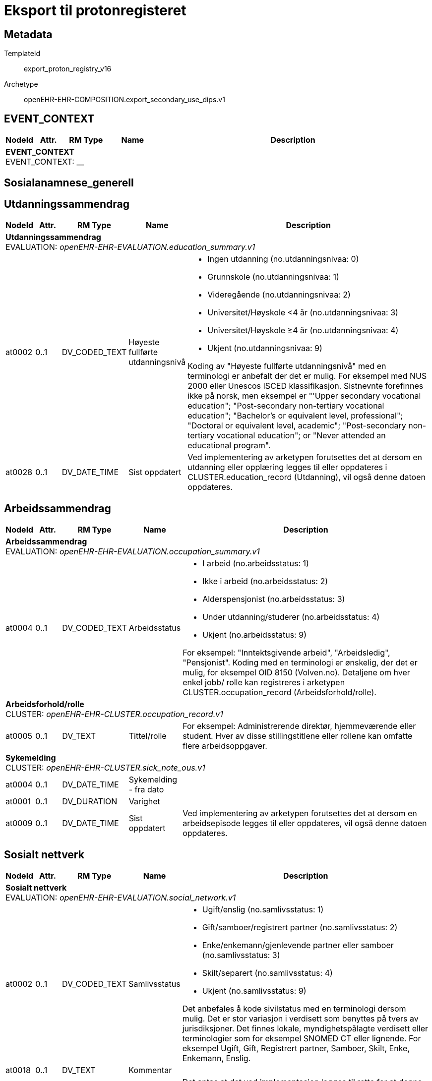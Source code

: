 = Eksport til protonregisteret


== Metadata


TemplateId:: export_proton_registry_v16


Archetype:: openEHR-EHR-COMPOSITION.export_secondary_use_dips.v1




:toc:




// Not supported rmType COMPOSITION
== EVENT_CONTEXT
[options="header", cols="3,3,5,5,30"]
|====
|NodeId|Attr.|RM Type| Name |Description
5+a|*EVENT_CONTEXT* + 
EVENT_CONTEXT: __
|====
== Sosialanamnese_generell
== Utdanningssammendrag
[options="header", cols="3,3,5,5,30"]
|====
|NodeId|Attr.|RM Type| Name |Description
5+a|*Utdanningssammendrag* + 
EVALUATION: _openEHR-EHR-EVALUATION.education_summary.v1_
|at0002| 0..1| DV_CODED_TEXT | Høyeste fullførte utdanningsnivå
a|
* Ingen utdanning (no.utdanningsnivaa: 0)
* Grunnskole (no.utdanningsnivaa: 1)
* Videregående (no.utdanningsnivaa: 2)
* Universitet/Høyskole <4 år (no.utdanningsnivaa: 3)
* Universitet/Høyskole ≥4 år (no.utdanningsnivaa: 4)
* Ukjent (no.utdanningsnivaa: 9)


Koding av "Høyeste fullførte utdanningsnivå" med en terminologi er anbefalt der det er mulig. For eksempel med NUS 2000 eller Unescos ISCED klassifikasjon. Sistnevnte forefinnes ikke på norsk, men eksempel er "'Upper secondary vocational education"; "Post-secondary non-tertiary vocational education"; "Bachelor’s or equivalent level, professional"; "Doctoral or equivalent level, academic"; "Post-secondary non-tertiary vocational education"; or "Never attended an educational program".
|at0028| 0..1| DV_DATE_TIME | Sist oppdatert
|


Ved implementering av arketypen forutsettes det at dersom en utdanning eller opplæring legges til eller oppdateres i CLUSTER.education_record (Utdanning), vil også denne datoen oppdateres.
|====
== Arbeidssammendrag
[options="header", cols="3,3,5,5,30"]
|====
|NodeId|Attr.|RM Type| Name |Description
5+a|*Arbeidssammendrag* + 
EVALUATION: _openEHR-EHR-EVALUATION.occupation_summary.v1_
|at0004| 0..1| DV_CODED_TEXT | Arbeidsstatus
a|
* I arbeid (no.arbeidsstatus: 1)
* Ikke i arbeid (no.arbeidsstatus: 2)
* Alderspensjonist (no.arbeidsstatus: 3)
* Under utdanning/studerer (no.arbeidsstatus: 4)
* Ukjent (no.arbeidsstatus: 9)


For eksempel: "Inntektsgivende arbeid", "Arbeidsledig", "Pensjonist". Koding med en terminologi er ønskelig, der det er mulig, for eksempel OID 8150 (Volven.no). Detaljene om hver enkel jobb/ rolle kan registreres i arketypen CLUSTER.occupation_record (Arbeidsforhold/rolle).
5+a|*Arbeidsforhold/rolle* + 
CLUSTER: _openEHR-EHR-CLUSTER.occupation_record.v1_
|at0005| 0..1| DV_TEXT | Tittel/rolle
a|


For eksempel: Administrerende direktør, hjemmeværende eller student. Hver av disse stillingstitlene eller rollene kan omfatte flere arbeidsoppgaver.
5+a|*Sykemelding* + 
CLUSTER: _openEHR-EHR-CLUSTER.sick_note_ous.v1_
|at0004| 0..1| DV_DATE_TIME | Sykemelding - fra dato
|
|at0001| 0..1| DV_DURATION | Varighet
|
|at0009| 0..1| DV_DATE_TIME | Sist oppdatert
|


Ved implementering av arketypen forutsettes det at dersom en arbeidsepisode legges til eller oppdateres, vil også denne datoen oppdateres.
|====
== Sosialt nettverk
[options="header", cols="3,3,5,5,30"]
|====
|NodeId|Attr.|RM Type| Name |Description
5+a|*Sosialt nettverk* + 
EVALUATION: _openEHR-EHR-EVALUATION.social_network.v1_
|at0002| 0..1| DV_CODED_TEXT | Samlivsstatus
a|
* Ugift/enslig (no.samlivsstatus: 1)
* Gift/samboer/registrert partner (no.samlivsstatus: 2)
* Enke/enkemann/gjenlevende partner eller samboer (no.samlivsstatus: 3)
* Skilt/separert (no.samlivsstatus: 4)
* Ukjent (no.samlivsstatus: 9)


Det anbefales å kode sivilstatus med en terminologi dersom mulig. Det er stor variasjon i verdisett som benyttes på tvers av jurisdiksjoner. Det finnes lokale, myndighetspålagte verdisett eller terminologier som for eksempel SNOMED CT eller lignende. For eksempel Ugift, Gift, Registrert partner, Samboer, Skilt, Enke, Enkemann, Enslig.
|at0018| 0..1| DV_TEXT | Kommentar
a|
|at0011| 0..1| DV_DATE_TIME | Sist oppdatert
|


Det antas at det ved implementasjon legges til rette for at denne datoen bli oppdatert dersom en tilknyttet "Person"- eller "Organisasjons"- arketype legges til eller oppdateres.
|====
== Samlivsform
== Kartleggingspørsmål om sosiale forhold samlivsform
[options="header", cols="3,3,5,5,30"]
|====
|NodeId|Attr.|RM Type| Name |Description
5+a|*Kartleggingspørsmål om sosiale forhold samlivsform* + 
OBSERVATION: _openEHR-EHR-OBSERVATION.social_context_screening.v1_
|at0034| 0..1| DV_CODED_TEXT | Kartleggingsformål
a|
* Samlivsform (no.onk.sosiale_forhold: SAM)


Dette dataelementet er ment for å sette en kontekst for samlingen av spørsmål/svar til bruk senere for å gjøre spørringer på dataene. Det er ikke forventet at dette dataelementet skal være synlig for en bruker av skjemaet, men kun tilgjengelig i de lagrede dataene. For eksempel: "Preoperativ screening" eller navnet på det faktiske spørreskjemaet.
5+a|*Spesifikt sosialt forhold* + 
CLUSTER: _at0022_
|at0004| 1..1| DV_CODED_TEXT | Hvilken samlivsform har pasienten?
a|
* Bor alene (Inkl. alene med barn <18) (no.samlivsform: 1)
* Bor med noen (Partner og/eller med barn >18 år, bofelleskap, venner) (no.samlivsform: 2)
* Bor på institusjon/ sykehjem (Fast plass, ikke korttidsopphold. Gjelder også der egen bolig er døgnbemannet) (no.samlivsform: 3)
* Ukjent (no.samlivsform: 9)


Dette elementet tilbyr valg mellom fritekst og kodet tekst. Det er antatt at listen av kodede verdier vil vokse ettersom man identifiserer flere behov. Det er anbefalt å kode "Sosialt forhold" med en terminologi dersom det er mulig - for eksempel relevante termer innen hierarkiet til SNOMED CT's Social context finding hierarchy (SCTID: 108329005). Alternativt som fritekst, for eksempel "Forsørgelsesbyrde", "Sosial isolasjon", "Diskriminering", "Minoritetsstress".
|====
== Kartlegging omsorgsansvar
[options="header", cols="3,3,5,5,30"]
|====
|NodeId|Attr.|RM Type| Name |Description
5+a|*Kartlegging omsorgsansvar* + 
OBSERVATION: _openEHR-EHR-OBSERVATION.social_context_screening.v1_
|at0034| 0..1| DV_CODED_TEXT | Kartleggingsformål
a|
* Kartlegging av om individet har omsorgsansvar (no.onk.sosiale_forhold: OA)


Dette dataelementet er ment for å sette en kontekst for samlingen av spørsmål/svar til bruk senere for å gjøre spørringer på dataene. Det er ikke forventet at dette dataelementet skal være synlig for en bruker av skjemaet, men kun tilgjengelig i de lagrede dataene. For eksempel: "Preoperativ screening" eller navnet på det faktiske spørreskjemaet.
5+a|*Omsorgsperson for barn under 18 år* + 
CLUSTER: _at0022_
|at0004| 1..1| DV_CODED_TEXT | Sosialt forhold
a|
* Ansvarlig for barn under 18 år (no.onk.sosiale_forhold: U18)


Dette elementet tilbyr valg mellom fritekst og kodet tekst. Det er antatt at listen av kodede verdier vil vokse ettersom man identifiserer flere behov. Det er anbefalt å kode "Sosialt forhold" med en terminologi dersom det er mulig - for eksempel relevante termer innen hierarkiet til SNOMED CT's Social context finding hierarchy (SCTID: 108329005). Alternativt som fritekst, for eksempel "Forsørgelsesbyrde", "Sosial isolasjon", "Diskriminering", "Minoritetsstress".
|at0005| 0..1| DV_CODED_TEXT | Har pasienten ansvar for barn under 18 år?
a|
* at0023 -> Ja 
* at0024 -> Nei 
* at0027 -> Ukjent 


I templat vil navnet på dataelementet normalt omformuleres til det spesifikke spørsmålet. Det foreslåtte verdisettet kan tilpasses/endres i det enkelte bruksområde ved å benytte de alternative datatypene DV_TEXT eller DV_BOOLEAN.
5+a|*Barn som pårørende* + 
CLUSTER: _at0022_
|at0004| 1..1| DV_CODED_TEXT | Sosialt forhold
a|
* Barn som pårørende (no.onk.sosiale_forhold: BPU18)


Dette elementet tilbyr valg mellom fritekst og kodet tekst. Det er antatt at listen av kodede verdier vil vokse ettersom man identifiserer flere behov. Det er anbefalt å kode "Sosialt forhold" med en terminologi dersom det er mulig - for eksempel relevante termer innen hierarkiet til SNOMED CT's Social context finding hierarchy (SCTID: 108329005). Alternativt som fritekst, for eksempel "Forsørgelsesbyrde", "Sosial isolasjon", "Diskriminering", "Minoritetsstress".
|at0005| 0..1| DV_CODED_TEXT | Finnes det barn som pårørende?
a|
* at0023 -> Ja 
* at0024 -> Nei 
* at0027 -> Ukjent 


I templat vil navnet på dataelementet normalt omformuleres til det spesifikke spørsmålet. Det foreslåtte verdisettet kan tilpasses/endres i det enkelte bruksområde ved å benytte de alternative datatypene DV_TEXT eller DV_BOOLEAN.
|at0025| 0..1| DV_TEXT | Kommentar
a|
5+a|*Omsorgsperson for personer over 18 år* + 
CLUSTER: _at0022_
|at0004| 1..1| DV_CODED_TEXT | Sosialt forhold
a|
* Ansvarlig for barn/andre over 18 år (no.onk.sosiale_forhold: O18)


Dette elementet tilbyr valg mellom fritekst og kodet tekst. Det er antatt at listen av kodede verdier vil vokse ettersom man identifiserer flere behov. Det er anbefalt å kode "Sosialt forhold" med en terminologi dersom det er mulig - for eksempel relevante termer innen hierarkiet til SNOMED CT's Social context finding hierarchy (SCTID: 108329005). Alternativt som fritekst, for eksempel "Forsørgelsesbyrde", "Sosial isolasjon", "Diskriminering", "Minoritetsstress".
|at0005| 0..1| DV_CODED_TEXT | Har pasienten ansvar for egne barn/andre over 18 år?
a|
* at0023 -> Ja 
* at0024 -> Nei 
* at0027 -> Ukjent 


I templat vil navnet på dataelementet normalt omformuleres til det spesifikke spørsmålet. Det foreslåtte verdisettet kan tilpasses/endres i det enkelte bruksområde ved å benytte de alternative datatypene DV_TEXT eller DV_BOOLEAN.
|====
== Fritekst relatert til sosial anamnese
[options="header", cols="3,3,5,5,30"]
|====
|NodeId|Attr.|RM Type| Name |Description
5+a|*Fritekst relatert til sosial anamnese* + 
OBSERVATION: _openEHR-EHR-OBSERVATION.progress_note.v1_


Skal ikke være med i eksport til register. 
|at0004| 0..1| DV_TEXT | Fritekst relatert til sosial anamnese
a|
5+a|*Semistrukturert metadata dips* + 
CLUSTER: _openEHR-EHR-CLUSTER.semistrukturert_metadata_dips.v1_
|at0001| 0..1| DV_CODED_TEXT | Klassifisering av informasjon
a|
* Sosial anamnese (no.dips.Freetext.Classification: 01-Oncology-Sosial-anamnese)
|====
== Stimulantia
== Alkohol
[options="header", cols="3,3,5,5,30"]
|====
|NodeId|Attr.|RM Type| Name |Description
5+a|*Alkohol* + 
EVALUATION: _openEHR-EHR-EVALUATION.alcohol_consumption_summary.v1_
|at0089| 0..1| DV_CODED_TEXT | Overordnet status
a|
* at0003 -> Nåværende bruker 
* at0005 -> Tidligere bruker 
* at0006 -> Aldri brukt 
|at0043| 0..1| DV_TEXT | Overordnet beskrivelse
a|


Bruk dette elementet for å registrere en beskrivelse i fritekst om drikkevaner for dette individet, eller for å overføre til arketypeformat ustrukturert informasjon om drikkevaner fra et eksisterende eller tidligere brukt klinisk system.
5+a|*Per episode* + 
CLUSTER: _at0064_
|at0023| 0..1| DV_QUANTITY | Typisk bruk (alkoholenheter)
|
|at0022| 0..1| DV_DATE_TIME | Sist oppdatert
|
|====
== Røyk
[options="header", cols="3,3,5,5,30"]
|====
|NodeId|Attr.|RM Type| Name |Description
5+a|*Røyk* + 
EVALUATION: _openEHR-EHR-EVALUATION.tobacco_smoking_summary.v1_
|at0089| 0..1| DV_CODED_TEXT | Overordnet status
a|
* at0006 -> Aldri røykt 
* at0003 -> Røyker 
* at0005 -> Tidligere røyker 
|at0043| 0..1| DV_TEXT | Overordnet beskrivelse
a|


Bruk dette datalementet til å registrere en fritekstbeskrivelse av individets tobakksrøykevaner, eller for å overføre ustrukturert informasjon fra eksisterende eller tidligere kliniske systemer til arketypeformat.
|at0074| 0..1| DV_COUNT | Samlet pakkeår
|


Definisjonen på en pakke kan registreres i protokollen av denne arketypen, ved å bruke dataelementet "Pakkedefinisjon".
|at0022| 0..1| DV_DATE_TIME | Sist oppdatert
|
|====
== Røykfri tobakk/snus
[options="header", cols="3,3,5,5,30"]
|====
|NodeId|Attr.|RM Type| Name |Description
5+a|*Røykfri tobakk/snus* + 
EVALUATION: _openEHR-EHR-EVALUATION.smokeless_tobacco_summary.v1_
|at0089| 0..1| DV_CODED_TEXT | Overordnet status
a|
* at0006 -> Aldri brukt 
* at0003 -> Nåværende bruker 
* at0005 -> Tidligere bruker 
|at0043| 0..1| DV_TEXT | Overordnet beskrivelse
a|


Bruk dette datalementet til å registrere en fritekstbeskrivelse kun der data som er registrert strukturert ikke reflekterer individets bruk av røykfri tobakk på en tilfredsstillende måte, eller for å overføre ustrukturert informasjon om bruk av røykfri tobakk fra eksisterende eller tidligere kliniske systemer til arketypeformat.
|at0022| 0..1| DV_DATE_TIME | Sist oppdatert
|
|====
== Sammendrag andre substanser
[options="header", cols="3,3,5,5,30"]
|====
|NodeId|Attr.|RM Type| Name |Description
5+a|*Sammendrag andre substanser* + 
EVALUATION: _openEHR-EHR-EVALUATION.substance_use_summary.v1_


Tobakksrøyking, bruk av røykfri tobakk, alkoholbruk, damping (vaping) og administrasjon av medikamenter i henhold til etablerte medisinske retningslinjer og standarder er bevisst holdt utenfor konseptet, og skal registreres ved å bruke andre arketyper laget for formålet.
|at0002| 1..1| DV_CODED_TEXT | Substansnavn
a|
* Annen substans (no.onk.substansbruk: osub)


Koding med ekstern terminologi anbefales om det er mulig.
|at0007| 0..1| DV_TEXT | Overordnet beskrivelse
a|


Dette elementet kan også brukes til å ta inn fritekstlige beskrivelser av substansbruk fra eksisterende eller historiske kliniske systemer.
|at0031| 0..1| DV_DATE_TIME | Sist oppdatert
|
|====
== Substansanamnese
[options="header", cols="3,3,5,5,30"]
|====
|NodeId|Attr.|RM Type| Name |Description
5+a|*Substansanamnese* + 
EVALUATION: _openEHR-EHR-EVALUATION.substance_use_summary.v1_


Tobakksrøyking, bruk av røykfri tobakk, alkoholbruk, damping (vaping) og administrasjon av medikamenter i henhold til etablerte medisinske retningslinjer og standarder er bevisst holdt utenfor konseptet, og skal registreres ved å bruke andre arketyper laget for formålet.
|at0002| 1..1| DV_TEXT | Substansnavn
a|


Koding med ekstern terminologi anbefales om det er mulig.
|at0003| 0..1| DV_CODED_TEXT | Overordnet status
a|
* at0004 -> Aldri brukt 
* at0005 -> Nåværende bruker 
* at0006 -> Tidligere bruker 
|at0007| 0..1| DV_TEXT | Overordnet beskrivelse
a|


Dette elementet kan også brukes til å ta inn fritekstlige beskrivelser av substansbruk fra eksisterende eller historiske kliniske systemer.
|at0031| 0..1| DV_DATE_TIME | Sist oppdatert
|
|====
== Komorbiditet_utredning
== Kartlegging komorbiditet
[options="header", cols="3,3,5,5,30"]
|====
|NodeId|Attr.|RM Type| Name |Description
5+a|*Kartlegging komorbiditet* + 
OBSERVATION: _openEHR-EHR-OBSERVATION.problem_screening.v1_


Svarene kan være selvrapporterte.
|at0034| 0..1| DV_CODED_TEXT | Kartleggingsformål
a|
* Komorbiditet (no.onk.screening.problem: kom)


Dette dataelementet er ment for å sette en kontekst for spørsmålene, dersom man senere ønsker å gjøre spørringer på dataene. Det er ikke forventet at dette dataelementet skal være synlig for en bruker av skjemaet, men kun tilgjengelig i de lagrede dataene. For eksempel: "Preoperativ screening" eller navnet på det faktiske spørreskjemaet.
|at0028| 0..1| DV_CODED_TEXT | Har pasient kjent komorbiditet?
a|
* at0031 -> Ja 
* at0032 -> Nei 
* at0033 -> Ukjent 


Navnet på dataelementet kan omformuleres til det spesifikke spørsmålet i et templat eller brukergrensesnitt. Det foreslåtte verdisettet kan tilpasses/endres i det enkelte bruksområde ved å benytte de alternative datatypene DV_TEXT eller DV_BOOLEAN.
|at0043| 0..1| DV_TEXT | Overordnet merknad komorbiditet
a|
|====
== Gruppering ICD10 kapittel
== Forholdsregel
[options="header", cols="3,3,5,5,30"]
|====
|NodeId|Attr.|RM Type| Name |Description
5+a|*Forholdsregel* + 
EVALUATION: _openEHR-EHR-EVALUATION.precaution.v1_
|at0002| 1..1| DV_CODED_TEXT | Tilstand: Hovedkapitler ICD-10
a|
* Infeksjonssykdommer og parasittsykdommer, visse sykd. (Kap.I; A00-B99) (no.icd10.kapitler: I)
* Svulster (Kap.II; C00-D48) (no.icd10.kapitler: II)
* Blodsykdommer og sykdom i bloddannende organer og visse tilstander som angår immunsystemet (Kap.III; D50-D89) (no.icd10.kapitler: III)
* Endokrine sykdommer, ernæringssykdommer og metabolske forstyrrelser (Kap.IV; E00-E90) (no.icd10.kapitler: IV)
* Psykiske lidelser og atferdsforstyrrelser (Kap.V; F00-F99) (no.icd10.kapitler: V)
* Nervesystemet, sykdommer (Kap.VI; G00-G99) (no.icd10.kapitler: VI)
* Øyet og øyets omgivelser, sykdommer (Kap.VII; H00-H59) (no.icd10.kapitler: VII)
* Øre og ørebensknute (processus mastoideus), sykdommer (Kap.VIII; H60-H95) (no.icd10.kapitler: VIII)
* Sirkulasjonssystemet, sykdommer (Kap.IX; I00-I99) (no.icd10.kapitler: IX)
* Åndedrettssystemet, sykdommer (Kap.X; J00-J99) (no.icd10.kapitler: X)
* Fordøyelsessystemet, sykdommer (Kap.XI; K00-K93) (no.icd10.kapitler: XI)
* Hud og underhud, sykdommer (Kap.XII; L00-L99) (no.icd10.kapitler: XII)
* Muskel-skjelettsystemet og bindevev, sykdommer (Kap.XIII; M00-M99) (no.icd10.kapitler: XIII)
* Urin- og kjønnsorganer, sykdommer (Kap.XIV; N00-N99) (no.icd10.kapitler: XIV)
* Svangerskap, fødsel og barseltid (Kap.XV; O00-O99) (no.icd10.kapitler: XV)
* Perinatalperioden  - visse tilstander som oppstår (Kap.XVI; P00-P96) (no.icd10.kapitler: XVI)
* Medfødte misdannelser, deformiteter og kromosomavvik (Kap.XVII; Q00-Q99) (no.icd10.kapitler: XVII)
* Symptomer, tegn, unormale kliniske funn og laboratoriefunn, ikke klassifisert annet sted (Kap.XVIII; R00-R99) (no.icd10.kapitler: XVIII)
* Skader, forgiftninger og visse andre konsekvenser av ytre årsaker (Kap.XIX; S00-T98) (no.icd10.kapitler: XIX)


Koding av tilstanden med en terminologi er ønskelig, dersom mulig.
|at0003| 0..1| DV_TEXT | Detaljer
a|


Dette dataelementet kan dersom ønskelig lenkes til en diagnose, testresultat eller legemiddelordinering ved hjelp av en URI (spesifisert i referansemodellen) for å oppgi rasjonalet eller evidensen for forholdsregelen. NB: Siden URI-lenken kan være utilgjengelige fra en melding eller et mottakende system, er det ønskelig at en fritekstbeskrivelse av underlaget registreres eksplisitt.
|at0004| 0..1| DV_DATE_TIME | Sist oppdatert
|
|====
== ICD10
== Forholdsregel
[options="header", cols="3,3,5,5,30"]
|====
|NodeId|Attr.|RM Type| Name |Description
5+a|*Forholdsregel* + 
EVALUATION: _openEHR-EHR-EVALUATION.precaution.v1_
|at0002| 1..1| DV_TEXT | Tilstand: ICD-10
a|


Koding av tilstanden med en terminologi er ønskelig, dersom mulig.
|at0003| 0..1| DV_TEXT | Detaljer
a|


Dette dataelementet kan dersom ønskelig lenkes til en diagnose, testresultat eller legemiddelordinering ved hjelp av en URI (spesifisert i referansemodellen) for å oppgi rasjonalet eller evidensen for forholdsregelen. NB: Siden URI-lenken kan være utilgjengelige fra en melding eller et mottakende system, er det ønskelig at en fritekstbeskrivelse av underlaget registreres eksplisitt.
|at0004| 0..1| DV_DATE_TIME | Sist oppdatert
|
|====
== Charlson Comorbidity Index (CCI)
[options="header", cols="3,3,5,5,30"]
|====
|NodeId|Attr.|RM Type| Name |Description
5+a|*Charlson Comorbidity Index (CCI)* + 
OBSERVATION: _openEHR-EHR-OBSERVATION.charlson_comorbidity_index.v2_
|at0061| 0..1| DV_ORDINAL | Aldersgruppe
a|
* 0 - <50 år 
* 1 - 50-59 år 
* 2 - 60-69 år 
* 3 - 70-79 år 
* 4 - ≥80 år 
|at0012| 0..1| DV_ORDINAL | Myokardinfarkt
a|
* 0 - Nei 
* 1 - Ja Tidligere diagnostisert eller sannsynlig hjerteinfarkt (EKG-forandringer og/eller enzymforandringer).
|at0009| 0..1| DV_ORDINAL | Kronisk hjertesvikt
a|
* 0 - Nei 
* 1 - Ja Anstrengelsesdyspné eller paroksysmal nattlig dyspné og har respondert symptomatisk (eller ved fysisk undersøkelse) på digitalis, diuretika eller midler som reduserer afterload.
|at0006| 0..1| DV_ORDINAL | Perifere vaskulære sykdommer
a|
* 0 - Nei 
* 1 - Ja Claudicatio intermittens, tidligere bypass på grunn av arteriell insuffisiens, tidligere gangren eller akutt arteriell insuffisiens, ubehandlet thorakalt og/eller abdominalt aneurisme (≥6 cm).
|at0015| 0..1| DV_ORDINAL | Cerebrovaskulær hendelse
a|
* 0 - Nei 
* 1 - Ja Cerebrovaskulær hendelse (CVA) eller transitorisk iskemisk anfall (TIA).
|at0018| 0..1| DV_ORDINAL | Demens
a|
* 0 - Nei 
* 1 - Ja Demens eller kronisk kognitiv svikt.
|at0021| 0..1| DV_ORDINAL | Kronisk lungesykdom
a|
* 0 - Nei 
* 1 - Ja Mild, moderat eller alvorlig kronisk lungesykdom.
|at0024| 0..1| DV_ORDINAL | Ulcussykdom
a|
* 0 - Nei 
* 1 - Ja Enhver behandling av magesårsykdom, blødende magesår, eller tidligere transfusjonskrevende behandling av gastrointestinal blødning.
|at0027| 0..1| DV_ORDINAL | Leversykdom
a|
* 0 - Ingen 
* 1 - Mild Cirrhose uten portal hypertensjon eller kronisk hepatitt.
* 3 - Moderat til alvorlig Moderat: Cirrhose med portal hypertensjon, men uten blødning. Alvorlig: Cirrhose med portal hypertensjon og variceblødning.
|at0030| 0..1| DV_ORDINAL | Bindevevssykdom
a|
* 0 - Nei 
* 1 - Ja 
|at0033| 0..1| DV_ORDINAL | Diabetes
a|
* 0 - Ingen eller diettkontrollert 
* 1 - Ukomplisert Diabetes behandlet med insulin eller orale hypoglykemiske midler, men ikke diett alene.
* 2 - Organskade Diabetes med endeorganskade.
|at0036| 0..1| DV_ORDINAL | Hemiplegi
a|
* 0 - Nei 
* 2 - Ja 
|at0039| 0..1| DV_ORDINAL | Moderat til alvorlig nyresykdom
a|
* 0 - Nei 
* 2 - Ja Moderat: kreatinin >3 mg/dL (0,27 mmol/L). Alvorlig: i dialyse, er transplantert, har uremi.
|at0045| 0..1| DV_ORDINAL | Solid svulst
a|
* 0 - Ingen 
* 2 - Lokalisert Solid tumor uten dokumenterte metastaser.
* 6 - Metastatisk Metastatisk solid tumor.
|at0047| 0..1| DV_ORDINAL | Leukemi
a|
* 0 - Nei 
* 2 - Ja 
|at0050| 0..1| DV_ORDINAL | Lymfom
a|
* 0 - Nei 
* 2 - Ja 
|at0060| 0..1| DV_ORDINAL | AIDS
a|
* 0 - Nei 
* 6 - Ja Bekreftet AIDS eller sannsynlig AIDS ved for eksempel påvist AIDS-relatert tilstand.
|at0072| 0..1| DV_COUNT | CCI totalskår
|
|====
== Målinger
== Høyde/Lengde
[options="header", cols="3,3,5,5,30"]
|====
|NodeId|Attr.|RM Type| Name |Description
5+a|*Høyde/Lengde* + 
OBSERVATION: _openEHR-EHR-OBSERVATION.height.v2_


Høyde måles stående og lengde liggende.
|at0004| 1..1| DV_QUANTITY | Høyde/lengde
|
|====
== Kroppsvekt
[options="header", cols="3,3,5,5,30"]
|====
|NodeId|Attr.|RM Type| Name |Description
5+a|*Kroppsvekt* + 
OBSERVATION: _openEHR-EHR-OBSERVATION.body_weight.v2_
|at0004| 1..1| DV_QUANTITY | Kroppsvekt
|
|====
== Kroppsmasseindeks
[options="header", cols="3,3,5,5,30"]
|====
|NodeId|Attr.|RM Type| Name |Description
5+a|*Kroppsmasseindeks* + 
OBSERVATION: _openEHR-EHR-OBSERVATION.body_mass_index.v2_
|at0004| 1..1| DV_QUANTITY | Kroppsmasseindeks
|
|====
== ECOG funksjonsstatus
[options="header", cols="3,3,5,5,30"]
|====
|NodeId|Attr.|RM Type| Name |Description
5+a|*ECOG funksjonsstatus* + 
OBSERVATION: _openEHR-EHR-OBSERVATION.ecog.v1_
|at0004| 1..1| DV_ORDINAL | ECOG funksjonsstatus
a|
* 0 - Asymptomatisk I stand til å utføre enhver normal aktivitet uten begrensning.
* 1 - Symptomatisk, fullt oppegående Ikke i stand til fysisk krevende aktivitet, men oppegående og i stand til å utføre lett arbeid.
* 2 - Symptomatisk, sengeliggende <50 % av våken tid Oppegående og i stand til all egenpleie, men ikke i stand til noe arbeid; oppe og i bevegelse mer enn 50% av våken tid.
* 3 - Symptomatisk, sengeliggende > 50 % av våken tid Bare i stand til begrenset egenpleie, bundet til seng eller stol > 50 % av våken tid.
* 4 - Helt sengeliggende Helt hjelpetrengende; klarer ikke noen egenpleie; helt bundet til seng eller stol.
* 5 - Død Pasienten er død.
|====
== Karnofsky Performance Status (KPS) scale
[options="header", cols="3,3,5,5,30"]
|====
|NodeId|Attr.|RM Type| Name |Description
5+a|*Karnofsky Performance Status (KPS) scale* + 
OBSERVATION: _openEHR-EHR-OBSERVATION.karnofsky_performance_status_scale.v1_
|at0004| 1..1| DV_ORDINAL | Karnofsky performance status
a|
* 100 - Normal, ingen plager eller subjektive tegn på sykdom. 
* 90 - Klarer normal aktivitet, sykdommen gir lite symptomer. 
* 80 - Klarer med nød normal aktivitet. Sykdommen gir en del symptomer. 
* 70 - Klarer seg selv, ute av stand til normal aktivitet eller aktivt arbeid. 
* 60 - Trenger noe hjelp, men klarer stort sett å tilfredsstille egne behov. 
* 50 - Trenger betydelig hjelp og stadig medisinsk omsorg. 
* 40 - Ufør, trenger spesiell hjelp og omsorg. 
* 30 - Helt ufør, hospitalisering nødvendig, men fare for død er ikke overhengende. 
* 20 - Svært syk, hospitalisering og understøttende behandling nødvendig. 
* 10 - Moribund, dødsprosessen er i sterk frammarsj. 
* 0 - Død. 
|====
== Sykdomsutvikling (tumor event)
== Kartlegging av Sykdomsutvikling (tumor event)
[options="header", cols="3,3,5,5,30"]
|====
|NodeId|Attr.|RM Type| Name |Description
5+a|*Kartlegging av Sykdomsutvikling (tumor event)* + 
OBSERVATION: _openEHR-EHR-OBSERVATION.problem_screening.v1_


Svarene kan være selvrapporterte.
5+a|*Spesifikt problem eller diagnose* + 
CLUSTER: _at0022_
|at0004| 1..1| DV_CODED_TEXT | Problem/diagnosenavn
a|
* Tumorhendelse (patologisk prosess) (SNOMED-CT: 308489006)


Koding av problem/diagnosenavnet med en terminologi foretrekkes, der det er mulig.
|at0005| 0..1| DV_BOOLEAN | Har det skjedd sykdomsutvikling (tumor event) siden sist kontakt?
|


Navnet på dataelementet kan omformuleres til det spesifikke spørsmålet i et templat eller brukergrensesnitt. Det foreslåtte verdisettet kan tilpasses/endres i det enkelte bruksområde ved å benytte de alternative datatypene DV_TEXT eller DV_BOOLEAN.
|at0040| 0..1| DV_DATE_TIME | Hendelsestidspunkt
|


Dataelementet "Tidsangivelse" er med hensikt løst modellert for å støtte ulike måter å angi tidsangivelser for bekymringen, plagen, problemet eller diagnosen i et spørreskjema. Den konkrete semantikken defineres i templatet. For eksempel: Bekymringen, plagen, problemet eller diagnosen faktiske dato og/eller klokkeslett, start- og slutttid for bekymringen, plagen, problemet eller diagnosen, et tidsintervall for når bekymringen, plagen, problemet eller diagnosen oppstod, varigheten av bekymringen, plagen, problemet eller diagnosen, individets alder på tidspunktet for bekymringen, plagen, problemet eller diagnosen, eller hvor lenge det siden det oppstod. Kan være en deldato, for eksempel bare år, ved å bruke datatypen DV_DATE_TIME.
5+a|*Tumor hendelse dips* + 
CLUSTER: _openEHR-EHR-CLUSTER.tumor_hendelse_dips.v1_
|at0008| 0..1| DV_DATE_TIME | Dato for forrige sykdomsutvikling (tumor event)
|
|====
== Problem/diagnose
[options="header", cols="3,3,5,5,30"]
|====
|NodeId|Attr.|RM Type| Name |Description
5+a|*Problem/diagnose* + 
EVALUATION: _openEHR-EHR-EVALUATION.problem_diagnosis.v1_


Det er i praksis ikke lett å oppnå et klart skille mellom et problem og en diagnose. I klinisk dokumentasjon med denne arketypen ses problem og diagnose som et kontinuum, med økende krav til detaljer og støttende evidens for å underbygge en diagnose.
|at0002| 1..1| DV_TEXT | Problem/diagnosenavn (hentet fra ander dokumenter hvis de finnes)
a|


Koding av navnet på problemet eller diagnosen med en terminologi er foretrukket, der det er mulig.
|at0079| 0..*| DV_TEXT | Variant
a|


For eksempel "akutt motorisk aksonal nevropati" som en variant av Guillain-Barre Syndrom. Koding av navnet på varianten med en terminologi er foretrukket hvis mulig.
5+a|*Problem/diagnose-kvalifikator* + 
CLUSTER: _openEHR-EHR-CLUSTER.problem_qualifier.v2_
|at0089| 0..1| DV_CODED_TEXT | Residiv eller progresjon
a|
* Residiv (av tumor) (SNOMED-CT: 25173007)
* Progresjon (SNOMED-CT: 419835002)


For eksempel status for kreft eller en hematologisk diagnose.
5+a|*Klinisk grunnlag* + 
CLUSTER: _openEHR-EHR-CLUSTER.clinical_evidence.v1_
|at0003| 0..1| DV_CODED_TEXT | Funn
a|
* Tumorhendelse (patologisk prosess) (SNOMED-CT: 308489006)


Det anbefales å kode "Funn" med en terminologi, der det er mulig.
|at0005| 0..*| DV_CODED_TEXT | Resultat
a|
* Lokalt (no.onc.tumorevent.hendelse: 01)
* Regionalt (no.onc.tumorevent.hendelse: 02)
* Metastasert (no.onc.tumorevent.hendelse: 03)
* Biokjemisk (no.onc.tumorevent.hendelse: 04)


For eksempel mantouxtestresultat.
|at0006| 0..1| DV_DATE_TIME | Dato
|


For eksempel: Datoen da funnet ble gjort eller gjort tilgjengelig for klinikeren.
|at0022| 0..*| DV_CODED_TEXT | Metode
a|
* Biokjemisk test (SNOMED-CT: 41289000)
* Klinisk (fysisk) undersøkelse (SNOMED-CT: 5880005)
* Bildediagnostikk (SNOMED-CT: 363679005)
* Histologisk test (SNOMED-CT: 714797009)


Metoden bør vurderes kodet med en terminologi der dette er mulig. For eksempel fysisk undersøkelse, røntgen thorax, patologisvar, koloskopi.
|at0001| 0..1| DV_TEXT | Beskrivelse av påvisningsmetode
a|
|at0023| 0..1| DV_TEXT | Kommentar
a|
|at0073| 0..1| DV_CODED_TEXT | Diagnostisk sikkerhet
a|
* at0074 -> Mistenkt 
* at0075 -> Sannsynlig 
* at0076 -> Bekreftet 


Hvis et alternativt verdisett er nødvendig, kan disse verdiene legges til DV_TEXT-datatypen i et templat.
|at0070| 0..1| DV_DATE_TIME | Sist oppdatert
|
|====
== Problem/diagnose (inkl TNM)
[options="header", cols="3,3,5,5,30"]
|====
|NodeId|Attr.|RM Type| Name |Description
5+a|*Problem/diagnose (inkl TNM)* + 
EVALUATION: _openEHR-EHR-EVALUATION.problem_diagnosis.v1_


Det er i praksis ikke lett å oppnå et klart skille mellom et problem og en diagnose. I klinisk dokumentasjon med denne arketypen ses problem og diagnose som et kontinuum, med økende krav til detaljer og støttende evidens for å underbygge en diagnose.
|at0002| 1..1| DV_TEXT | Problem/diagnosenavn
a|


Primærdiagnosen kodet som ICD-10
|at0079| 0..*| DV_TEXT | Variant
a|


For eksempel "akutt motorisk aksonal nevropati" som en variant av Guillain-Barre Syndrom. Koding av navnet på varianten med en terminologi er foretrukket hvis mulig.
|at0009| 0..1| DV_TEXT | Klinisk beskrivelse
a|


Brukes i Sarkom med endret navn til "Merknad" 

Brukes til å gi bakgrunn og kontekst, inkludert utvikling, episoder eller forverringer, fremgang og alle andre relevante detaljer, om problemet eller diagnosen.
|at0012| 0..1| DV_CODED_TEXT | Anatomisk lokalisering
a|
* Høyre (SNOMED-CT: 24028007)
* Venstre (SNOMED-CT: 7771000)
* Begge (SNOMED-CT: 51440002)
* Ukjent (SNOMED-CT: 261665006)
* Midtlinje (SNOMED-CT: 399488007)
* Ikke relevant (SNOMED-CT: 0)


Koding av navnet på den anatomiske lokaliseringen ved hjelp av en terminologi er foretrukket når dette er mulig. 
Bruk dette dataelementet for å registrere prekoordinerte anatomiske lokaliseringer. Dersom behovene for å registrere anatomisk sted bestemmes i applikasjonen eller trenger større grad av kompleksitet som f.eks. relativ lokalisering, er det anbefalt å bruke CLUSTER.anatomical_location eller CLUSTER.relative_location innenfor SLOTet "Strukturert anatomisk lokalisering" i denne arketypen. Dette dataelementet kan ha ubegrenset antall forekomster, for å gjøre det mulig å registrere kliniske scenarier som f.eks. å beskrive et utslett som opptrer flere steder på kroppen, men der alle andre attributter er identiske. Dersom den anatomiske lokaliseringen inkluderes i feltet "Problem/diagnosenavn" via prekoordinerte koder blir dette dataelementet overflødig.
5+a|*Anatomisk lokalisering* + 
CLUSTER: _openEHR-EHR-CLUSTER.anatomical_location.v1_
|at0001| 1..1| DV_TEXT | Navn på kroppssted
a|
|at0065| 0..*| DV_TEXT | Spesifikt sted
a|


Brukes tilå øke presisjonen ved spesifisering av kroppsstedet, dersom påkrevd. For eksempel den øvre høyre kvadranten eller McBurneys punkt på bukveggen, eller interfalangealleddet på stortåen. Dersom dataelementet "Navn på kroppssted" er registrert ved hjelp av prekoordinerte termer som omfatter det spesifikke stedet er dette dataelementet overflødig. I de fleste tilfeller vil dette være ett enkelt sted på kroppen. Dataelementet åpner for flere forekomster i de sjeldne tilfellene der man trenger å angi et spesifikt anatomisk sted som omfatter to eller flere sammenhengende spesifikke steder. For eksempel for å beskrive det spesifikke stedet en svulst strekker seg over andre, tredje og fjerde ribben.
|at0002| 0..1| DV_CODED_TEXT | Kroppsside
a|
* Høyre (SNOMED-CT: 24028007)
* Venstre (SNOMED-CT: 7771000)
* Annet (SNOMED-CT: 74964007)


Hvis den identifiserte kroppssiden ikke har noen lateralitet, bør dette datalementet stå tomt. Hvis dataelementet "Navn på kroppsted" bruker prekoordinerte termer som inkluderer lateralitet, er dette dataelementet overflødig.
|at0023| 0..1| DV_TEXT | Beskrivelse
a|


B
|at0078| 0..1| DV_TEXT | Årsak
a|


I Sarkom benyttes feltet kodet med mulig verdi: 

SNOMED-CT::1340012009|Stråleindusert|

Også kjent som 'etiologi'. Det anbefales å kode "Årsak" med en ekstern terminologi dersom det er mulig.
|at0003| 0..1| DV_DATE_TIME | Dato/tid for klinisk bekreftelse
|


Delvise datoer er tillatt. Dersom individet er under ett år gammel, må komplett dato eller som et minimum måned og år oppgis for å muliggjøre presise beregninger av alder, f.eks. ved bruk i beslutningsstøttesystemer. Data registrert eller importert som "alder ved tidspunkt når diagnosen stilles" bør konverteres til en dato ved hjelp av individets fødselsdato.
5+a|*Oncology problem details dips* + 
CLUSTER: _openEHR-EHR-CLUSTER.oncology_problem_details_dips.v1_
|at0001| 0..1| DV_CODED_TEXT | Multiple primærtumorer
a|
* Multiple primærtumorer (SNOMED-CT: 109359008)
|at0002| 0..1| DV_TEXT | Beskrivelse
a|
5+a|*TNM-klassifikasjon klinisk* + 
CLUSTER: _openEHR-EHR-CLUSTER.tnm.v1_


Betegnes som TNM eller cTNM.
|at0003| 0..1| DV_CODED_TEXT | Primærtumor (T)
a|
* cT0 (SNOMED-CT: 1228882005)
* cTis (SNOMED-CT: 1228884006)
* cT1 (SNOMED-CT: 1228889001)
* cT1a (SNOMED-CT: 1228893007)
* cT1b (SNOMED-CT: 1228895000)
* cT2 (SNOMED-CT: 1228929004)
* cT3 (SNOMED-CT: 1228938002)
* cT4 (SNOMED-CT: 1228944003)
* cT4a (SNOMED-CT: 1228945002)
* cT4b (SNOMED-CT: 1228946001)
* cTX (SNOMED-CT: 1222604002)


Kodes med en T-kode som passer for tumortypen og den anatomiske lokaliseringen, for eksempel "T1" eller "T3". Fremkommer i "TNM-vurdering" som "T" eller "cT".
|at0004| 0..1| DV_CODED_TEXT | Regionale lymfeknuter (N)
a|
* cN0 (SNOMED-CT: 1229967007)
* cN1 (SNOMED-CT: 1229973008)
* cN1a (SNOMED-CT: 1229975001)
* cN1b (SNOMED-CT: 1229976000)
* cN2 (SNOMED-CT: 1229978004)
* cN2a (SNOMED-CT: 1229981009)
* cN2b (SNOMED-CT: 1229982002)
* cN2c (SNOMED-CT: 1229983007)
* cN3 (SNOMED-CT: 1229984001)
* cN3a (SNOMED-CT: 1229985000)
* cN3b (SNOMED-CT: 1229986004)
* cNX (SNOMED-CT: 1229966003)


Kodes med en N-kode som passer for tumortypen og den anatomiske lokaliseringen, for eksempel "NX" eller "cN2". Fremkommer i "TNM-vurdering" som "N" eller "cN".
|at0005| 0..1| DV_CODED_TEXT | Fjernmetastase (M)
a|
* cM0 (SNOMED-CT: 1229901006)
* cM1 (SNOMED-CT: 1229903009)
* cMX (SNOMED-CT: 27167007)


Kodes med en M-kode som passer for tumortypen og den anatomiske lokaliseringen, for eksempel "M1", "cM1a", "M1 PUL" eller or "cM0". Fremkommer i "TNM-vurdering" som "M" eller "cM".
|at0027| 0..1| DV_BOOLEAN | Residiv (r)
|


Angis ved å legge til prefikset "r" i "TNM-vurdering".
|at0030| 0..1| DV_TEXT | TNM-vurdering
a|
|at0032| 0..1| DV_CODED_TEXT | TNM-utgave
a|
* AJCC TNM Versjon 8 (AJCC-TNM-VERSION: Edition8)
* AJCC TNM Versjon 9 (AJCC-TNM-VERSION: Edition9)
5+a|*TNM-klassifikasjon patologi* + 
CLUSTER: _openEHR-EHR-CLUSTER.tnm-pathological.v1_


Betegnes som pTNM.
|at0003.1| 0..1| DV_CODED_TEXT | Primærtumor (pT)
a|
* pT0 (SNOMED-CT: 1228951007)
* pTis (SNOMED-CT: 1228953005)
* pT1 (SNOMED-CT: 1228957006)
* pT1a (SNOMED-CT: 1228959009)
* pT1b (SNOMED-CT: 1228962007)
* pT2 (SNOMED-CT: 1229852009)
* pT3 (SNOMED-CT: 1229859000)
* pT4 (SNOMED-CT: 1229864001)
* pT4a (SNOMED-CT: 1229865000)
* pT4b (SNOMED-CT: 1229866004)
* pTX (SNOMED-CT: 1228950008)


Kodes med en T-kode som passer for tumortypen og den anatomiske lokaliseringen, for eksempel "pT1" eller "pT3". Fremkommer i "TNM-vurdering" som "pT".
|at0004.1| 0..1| DV_CODED_TEXT | Regionale lymfeknuter (pN)
a|
* pN0 (SNOMED-CT: 1229947003)
* pN1 (SNOMED-CT: 1229951001)
* pN1a (SNOMED-CT: 1229954009)
* pN1b (SNOMED-CT: 1229955005)
* pN2 (SNOMED-CT: 1229957002)
* pN2a (SNOMED-CT: 1229959004)
* pN2b (SNOMED-CT: 1229960009)
* pN2c (SNOMED-CT: 1229961008)
* pN3 (SNOMED-CT: 1229962001)
* pN3a (SNOMED-CT: 1229963006)
* pN3b (SNOMED-CT: 1229964000)
* pNX (SNOMED-CT: 1229945006)


Kodes med en N-kode som passer for tumortypen og den anatomiske lokaliseringen, for eksempel "pNX" eller "pN2". Fremkommer i "TNM-vurdering" som "pN".
|at0005.1| 0..1| DV_CODED_TEXT | Fjernmetastase (pM)
a|
* pM0 (SNOMED-CT: 30893008)
* pM1 (SNOMED-CT: 1229916009)
* pMX (SNOMED-CT: 27167007)


Kodes med en M-kode som passer for tumortypen og den anatomiske lokaliseringen, for eksempel "pM1. Fremkommer i "TNM-vurdering" som "pM".
|at0027| 0..1| DV_BOOLEAN | Residiv (r)
|


Angis ved å legge til prefikset "r" i "TNM-vurdering".
|at0030.1| 0..1| DV_TEXT | pTNM-vurdering
a|
|at0032| 0..1| DV_CODED_TEXT | TNM-utgave
a|
* AJCC TNM Versjon 8 (AJCC-TNM-VERSION: Edition8)
* AJCC TNM Versjon 9 (AJCC-TNM-VERSION: Edition9)
5+a|*Utredningsmetode regionale lymfeknutemetastaser* + 
CLUSTER: _openEHR-EHR-CLUSTER.clinical_evidence.v1_
|at0003| 0..1| DV_CODED_TEXT | Funn
a|
* Regional lymfeknutemetastase (SNOMED-CT: 399374009)


Det anbefales å kode "Funn" med en terminologi, der det er mulig.
|at0022| 0..*| DV_CODED_TEXT | Metode
a|
* Bildediagnostikk (SNOMED-CT: 363679005)
* Cytologi (SNOMED-CT: 116147009)
* Biopsi (SNOMED-CT: 86273004)
* Fjerning av SN (SNOMED-CT: 443497002)
* Reseksjon (SNOMED-CT: 65801008)
* Annet (SNOMED-CT: 74964007)
* Ukjent (SNOMED-CT: 69466000)


Metoden bør vurderes kodet med en terminologi der dette er mulig. For eksempel fysisk undersøkelse, røntgen thorax, patologisvar, koloskopi.
|at0001| 0..1| DV_TEXT | Spesifier annet
a|
5+a|*Utredningsmetode fjernmetastaser* + 
CLUSTER: _openEHR-EHR-CLUSTER.clinical_evidence.v1_
|at0003| 0..1| DV_CODED_TEXT | Funn
a|
* Fjernmetastase (SNOMED-CT: 399409002)


Det anbefales å kode "Funn" med en terminologi, der det er mulig.
5+a|*Anatomisk lokalisering* + 
CLUSTER: _openEHR-EHR-CLUSTER.anatomical_location.v1_
|at0001| 1..1| DV_CODED_TEXT | Navn på kroppssted
a|
* Skjelett (SNOMED-CT: 113192009)
* Lever (SNOMED-CT: 10200004)
* Lunge (SNOMED-CT: 39607008)
* CNS (sentralnervesystemet) (SNOMED-CT: 21483005)


Dette dataelementet er det eneste obligatoriske dataelementet i arketypen og bør brukes som det primære dataelementet for registrering av en anatomisk lokalisering. Det er sterkt anbefalt at "Navn på kroppssted" registreres så anatomisk spesifikt som mulig. For eksempel; registrer "øvre øyelokk" heller enn "øyelokk" med "øvre" som kvalifikator; "femte ribben" heller enn "ribben" med en numerisk kvalifikator. Bruk de andre dataelementene for lateralitet, aspekt, region og anatomisk linje for å gi mer detaljer. Dette dataelementet bør kodes med en terminologi som kan assistere beslutningsstøtte dersom mulig - en passende terminologi for bruk her kunne omfatte individuelle konsepter eller lister av prekoordinerte termer. Fritekst bør kun brukes hvis det ikke finnes en passende terminologi. 

Dersom navn på kroppssted er oppgitt i arketypen som denne arketypen er nøstet inn i, kan dette dataelementet være redundant. Imidlertid kan det være fornuftig å dobbeltregistrere navnet på kroppstedet for å støtte semantiske spørringer basert på denne arketypen i stedet for i arketypen den er nøstet inn i.
|at0022| 0..*| DV_CODED_TEXT | Metode
a|
* Palpasjon (SNOMED-CT: 113011001)
* Bildediagnostikk (SNOMED-CT: 363679005)
* Cytologi (SNOMED-CT: 116147009)
* Biopsi (SNOMED-CT: 86273004)
* Reseksjon (SNOMED-CT: 65801008)
* Annet (SNOMED-CT: 74964007)
* Ukjent (SNOMED-CT: 69466000)


Metoden bør vurderes kodet med en terminologi der dette er mulig. For eksempel fysisk undersøkelse, røntgen thorax, patologisvar, koloskopi.
|at0001| 0..1| DV_TEXT | Spesifiser annet
a|
5+a|*Annen anatomisk lokalisering* + 
CLUSTER: _openEHR-EHR-CLUSTER.anatomical_location.v1_
|at0001| 1..1| DV_TEXT | Navn på kroppssted
a|


Dette dataelementet er det eneste obligatoriske dataelementet i arketypen og bør brukes som det primære dataelementet for registrering av en anatomisk lokalisering. Det er sterkt anbefalt at "Navn på kroppssted" registreres så anatomisk spesifikt som mulig. For eksempel; registrer "øvre øyelokk" heller enn "øyelokk" med "øvre" som kvalifikator; "femte ribben" heller enn "ribben" med en numerisk kvalifikator. Bruk de andre dataelementene for lateralitet, aspekt, region og anatomisk linje for å gi mer detaljer. Dette dataelementet bør kodes med en terminologi som kan assistere beslutningsstøtte dersom mulig - en passende terminologi for bruk her kunne omfatte individuelle konsepter eller lister av prekoordinerte termer. Fritekst bør kun brukes hvis det ikke finnes en passende terminologi. 

Dersom navn på kroppssted er oppgitt i arketypen som denne arketypen er nøstet inn i, kan dette dataelementet være redundant. Imidlertid kan det være fornuftig å dobbeltregistrere navnet på kroppstedet for å støtte semantiske spørringer basert på denne arketypen i stedet for i arketypen den er nøstet inn i.
|at0023| 0..1| DV_TEXT | Spesifiser annet
a|


For eksempel: Tilgrensende til leppens overgang fra slimhinne til hud; en tatovering dekker nedre halvdel av dette området.
5+a|*Klinisk grunnlag - morfologi* + 
CLUSTER: _openEHR-EHR-CLUSTER.clinical_evidence.v1_
|at0003| 0..1| DV_CODED_TEXT | Morfologisk diagnose
a|
* test (no.onk.morfologi.sarkom: 1)


Morfologisk diagnose settes på bakgrunn av kunnskapsbasen som er utviklet for Sarkomkreft. 
|at0004| 0..1| DV_TEXT | Merknad morfologisk diagnose
a|
|at0006| 0..1| DV_DATE_TIME | Diagnosedato (dato utførelse diagnostisk undersøkelse)
|


For eksempel: Datoen da funnet ble gjort eller gjort tilgjengelig for klinikeren.
|at0022| 0..1| DV_CODED_TEXT | Diagnostisk metode
a|
* Biopsi (SNOMED-CT: 86273004)
* Operasjonspreparat (SNOMED-CT: 387713003)
* Radiologi (SNOMED-CT: 363679005)
* Klinisk (SNOMED-CT: 58147004)


BNA (18.mars 2025): Er det ikke feil terminologi id på dette feltet? Det står NORPAT, men skal vel være SNOMED-CT?
|at0022| 0..1| DV_CODED_TEXT | Type biopsi
a|
* Finnålsaspirasjonscytologi (FNAC) (NORPAT: 48635004)
* Nålebiopsi (grovnålsbiopsi/pistolbiopsi) (NORPAT: 129249002)
* Åpen biopsi (NORPAT: 119283008)
* Pipelle (NORPAT: 134279003)
* Uterin abrasio (NORPAT: 1082411000202100)
* Eksisjonsbiopsi (NORPAT: 8889005)
* Stansebiopsi (NORPAT: 68660007)


BNA (18.mars 2025): Er det ikke feil terminologi id på dette feltet? Det står NORPAT, men skal vel være SNOMED-CT?
|at0001| 0..1| DV_TEXT | Merknad diagnostisk metode
a|
5+a|*Prøvemateriale* + 
CLUSTER: _openEHR-EHR-CLUSTER.specimen.v1_


For eksempel kroppsvev eller kroppsvæske.
|at0001| 0..1| DV_TEXT | Preparatnummer
a|


I noen sammenhenger, som HL7 og IHE, kalt "Accession Identifier", mens et norsk synonym er "Prøvenummer". Prøvebeholdere, for eksempel vakuumglass eller vevskassetter, har egne IDer som registreres i elementet "BeholderID" i arketypen Prøvebeholder.
5+a|*WHO histologisk grad av bensarkom* + 
CLUSTER: _openEHR-EHR-CLUSTER.who_grade_bone_sarcoma.v1_
|at0001| 0..1| DV_CODED_TEXT | Grad
a|
* at0004 -> Grad 1 (lavgradig malign) 
* at0005 -> Grad 2 (intermediær) 
* at0006 -> Grad 3 (høygradig malign) 
* at0007 -> Variabel gradering 
5+a|*FNCLCC graderingssystem* + 
CLUSTER: _openEHR-EHR-CLUSTER.fnclcc.v1_


FNCLCC - Fédération Nationale des Centres de Lutte Contre le Cancer.
|at0017| 0..1| DV_CODED_TEXT | Histologisk grad
a|
* at0022 -> GX 
* at0018 -> Grad 1 
* at0019 -> Grad 2 
* at0020 -> Grad 3 


I klinisk praksis for bløtvevssarkomer, blir 'Histologisk grad'-resultatet fra arketypen ofte gjenbrukt for å fylle ut dataelementet 'Histopatologisk gradering (G)' i arketypene TNM-klassifikasjon klinisk (CLUSTER.tnm) og TNM-klassifikasjon patologi (CLUSTER.tnm-pathological.v1).

5+a|*Modifisert NIH-kriterier for GIST* + 
CLUSTER: _openEHR-EHR-CLUSTER.modified_nih_criteria_gist.v0_


NIH - National Institutes of Health.
|at0004| 0..1| DV_CODED_TEXT | Risikokategori
a|
* at0021 -> Meget lav 
* at0022 -> Lav 
* at0023 -> Intermediær 
* at0024 -> Høy risiko 
5+a|*Annen klassifisering sarkom* + 
CLUSTER: _openEHR-EHR-CLUSTER.annen_klassifisering_sarkom_sjk.v1_
|at0001| 0..1| DV_CODED_TEXT | Klassifisering
a|
* at0002 -> Entiteten graderes ikke 
* at0003 -> Kan ikke graderes 
* at0004 -> Ukjent 
* at0005 -> Benign 
* at0006 -> Lavgradig 
* at0007 -> Høygradig 
5+a|*FIGO stadium for gynekologisk kreft* + 
CLUSTER: _openEHR-EHR-CLUSTER.figo_staging_cancer.v0_


FIGO - The International Federation of Gynecology and Obstetrics.
|at0002| 0..1| DV_CODED_TEXT | FIGO stadium
a|
* Stadium I (no.onk.figo: 1)
* Stadium II (no.onk.figo: 2)
* Stadium III (no.onk.figo: 3)
* Stadium IV (no.onk.figo: 4)
5+a|*Klinisk grunnlag - multifokal* + 
CLUSTER: _openEHR-EHR-CLUSTER.clinical_evidence.v1_
|at0003| 0..1| DV_CODED_TEXT | Funn
a|
* Growth pattern (observable entity) (SNOMED-CT: 404963005)


Det anbefales å kode "Funn" med en terminologi, der det er mulig.
|at0005| 0..1| DV_CODED_TEXT | Multifokal tumor
a|
* Multifokal tumor (SNOMED-CT: 399506006)


For eksempel mantouxtestresultat.
5+a|*Problem/diagnose detaljer* + 
CLUSTER: _openEHR-EHR-CLUSTER.problem_diagnosis_dips.v1_


Benyttes for å sette ICD10 koder for problemer hvor det er mer aktuelt å bruke overordnet kode på problem/diagnosenavn. 
|at0001| 0..1| DV_TEXT | Diagnosenavn
a|
|at0003| 0..1| DV_TEXT | Beskrivelse
a|
|at0073| 0..1| DV_CODED_TEXT | Diagnostisk sikkerhet
a|
* at0074 -> Mistenkt 
* at0076 -> Bekreftet 


Hvis et alternativt verdisett er nødvendig, kan disse verdiene legges til DV_TEXT-datatypen i et templat.
|at0069| 0..1| DV_TEXT | Kommentar diagnose/TNM
a|
|at0070| 0..1| DV_DATE_TIME | Sist oppdatert
|
|====
== Behandlingsoppsummering
== Overordnet behandlingdetaljer
[options="header", cols="3,3,5,5,30"]
|====
|NodeId|Attr.|RM Type| Name |Description
5+a|*Overordnet behandlingdetaljer* + 
EVALUATION: _openEHR-EHR-EVALUATION.intervention_summary.v0_
|at0003| 1..1| DV_CODED_TEXT | Behandling for krefttype
a|
* Sarkom (no.onk.kreftgruppering: 1)
* Kreft i hode og hals (no.onk.kreftgruppering: 2)
* Hjernesvulst (no.onk.kreftgruppering: 3)
* Brystkreft (no.onk.kreftgruppering: 4)
* Lungekreft (no.onk.kreftgruppering: 5)
* Kreft i fordøyelsessystemet (no.onk.kreftgruppering: 6)
* Gynekologisk kreft (no.onk.kreftgruppering: 7)
* Kreft i nyre og urinveier (no.onk.kreftgruppering: 8)
* Benmargs- og blodkreft (no.onk.kreftgruppering: 9)
* Lymfom (no.onk.kreftgruppering: 10)
* Hudkreft (no.onk.kreftgruppering: 11)
* Kreft i mannlige kjønnsorganer (no.onk.kreftgruppering: 12)
* Kreft i endokrine kjertler (no.onk.kreftgruppering: 13)
* Nevroendokrin kreft (no.onk.kreftgruppering: 14)
* Barnekreft (no.onk.kreftgruppering: 15)
* Øyekreft (no.onk.kreftgruppering: 16)
* Svulst av ukjent opprinnelse / Annet (no.onk.kreftgruppering: 17)


For eksempel: antibiotika, stråleterapi.
Koding med en terminologi er foretrukket, dersom det er mulig.
|at0058| 0..1| DV_CODED_TEXT | Intervensjonstype
a|
* Kreftbehandling (no.onk.behandlingstype: 1)


18.mars 2025: Valg av kode er under arbeid. Planlagt møte med HDIR

1	Kreftbehandling
225334002	| Intervention regime (regime/therapy) |
413737006	413737006 | Cancer hospital treatment completed (situation) |



*The type of intervention.

grouping of the interventions.
supertype, her kan man ha f.eks. den overordnede grupperingen. .  (en)
|at0028| 0..1| DV_TEXT | Beskrivelse
a|
|at0054| 0..1| DV_TEXT | Behandlingsprotokoll
a|
|at0033| 0..*| DV_CODED_TEXT | Klinisk indikasjon
a|
* Primær malign tumor (disorder) (no.onk.kreftgruppering: 372087000)
* Residiv av malign tumor (disorder) (no.onk.kreftgruppering: 1259237005)
* Metastase malign tumor (disorder) (no.onk.kreftgruppering: 128462008)
* Komplikasjon av medisinsk behandling (disorder) (no.onk.kreftgruppering: 35688006)
* Annen (qualifier value) (no.onk.kreftgruppering: 74964007)
* Primærtumor (ikke malign eller beningn) (no.onk.kreftgruppering: ???)
* Tumor (morphologic abnormality) (no.onk.kreftgruppering: 108369006)
* Tumor, benign (morphologic abnormality) (no.onk.kreftgruppering: 3898006)
* Tumor, malign (morphological abnormality) (no.onk.kreftgruppering: 1240414004)


Koding av "Klinisk indikasjon" med en terminologi er foretrukket, dersom det er mulig.
Dette dataelementet tillater flere forekomster, slik at det kan registrere en eller flere indikasjoner ved behov.
|at0034| 0..1| DV_CODED_TEXT | Intensjon
a|
* Kurativt (no.onk.behandlingsintensjon: K1)
* Aktiv overvåkning (no.onk.behandlingsintensjon: K2)
* Livsforlengende - ikke kurativ (no.onk.behandlingsintensjon: K3)
* Symptomlindrende - ikke kurativ (no.onk.behandlingsintensjon: K4)
* Lokal kontroll - ikke kurativ (no.onk.behandlingsintensjon: K5)
* Ukjent (no.onk.behandlingsintensjon: K6)


For eksempel: kurativ, palliativ eller preventiv hensikt. 
Koding av "intensjon med en terminologi er foretrukket, dersom det er mulig.
Dette dataelementet tillater flere forekomster, slik at det er mulig å registrere en eller flere alternativer ved behov.
|at0055| 0..*| DV_CODED_TEXT | Treatment line
a|
* First line treatment (SNOMED-CT: 708255002)
* Second line treatment (SNOMED-CT: 708256001)
* Third line treatment (SNOMED-CT: 708257005)


For eksempel: neoadjuvant, concomitant (samtidig) og adjuvant.
|at0032| 0..1| DV_DATE_TIME | Start behandlingsforløp
|
|at0004| 0..1| DV_DATE_TIME | Stopp behandlingsforløp
|
|at0005| 0..1| DV_CODED_TEXT | Fullføringsstatus
a|
* at0021 -> Fullført 
* at0022 -> Ikke fullført 
|at0007| 0..1| DV_TEXT | Årsak til ikke fullført
a|


Koding med en terminologi er foretrukket, dersom det er mulig.
|at0008| 0..1| DV_TEXT | Resultatkategori
a|
* Vellykket i henhold til intensjon
* Ikke vellykket i henhold til intensjon


For eksempel: vellykket, ikke vellykket, usikkert.
Koding med en terminologi er foretrukket, dersom det er mulig.
|at0027| 0..1| DV_TEXT | Årsak til resultatkategori
a|


For eksempel: resistens mot medikament.
|at0018| 0..1| DV_DATE_TIME | Sist oppdatert
|
|====
== Hovedbehandling
== Invasiv prosedyre
== Intervensjonssammendrag
[options="header", cols="3,3,5,5,30"]
|====
|NodeId|Attr.|RM Type| Name |Description
5+a|*Intervensjonssammendrag* + 
EVALUATION: _openEHR-EHR-EVALUATION.intervention_summary.v0_
|at0003| 1..1| DV_CODED_TEXT | Intervensjon navn
a|
* Eksisjon (reseksjon) (NKPK - liste må bearbeides: 65801008)
* Reeksisjon (ny utskjæring) (NKPK - liste må bearbeides: 65854006)
* Amputasjon (NKPK - liste må bearbeides: 81723002)
* Curettage (NKPK - liste må bearbeides: 68688001)
* Revisjon (gjentakelse av tidligere prosedyre for å korrigere eller forbedre resultat) (NKPK - liste må bearbeides: 118635009)
* Annet (NKPK - liste må bearbeides: 74964007)


*For example: antibiotic, radiotherapy.
Coding with an external terminology is preferred, where possible.

exact treatment, Dette er den faktiske behandlingen, navnet til denne.  (en)
|at0058| 0..1| DV_CODED_TEXT | Intervensjonstype
a|
* Kirurgisk inngrep (SNOMED-CT: 387713003)


Dette dataelementet kan brukes til å støtte organisering innenfor brukergrensesnittet.
|at0028| 0..1| DV_TEXT | Beskrivelse
a|
|at0054| 0..1| DV_TEXT | Protokollnavn
a|


Designkommentar:
arver fra toppnivå
|at0033| 0..*| DV_TEXT | Indikasjon for behandling/behandlingsgrunnlag
a|


Koding av "Klinisk indikasjon" med en terminologi er foretrukket, dersom det er mulig.
Dette dataelementet tillater flere forekomster, slik at det kan registrere en eller flere indikasjoner ved behov.
|at0055| 0..*| DV_CODED_TEXT | Terapautisk rolle
a|
* Hovedbehandling (no.onk.behandling.kategori: 1)


*For example: neoadjuvant, concomitant or adjuvant. main treatment, additional (en)
|at0032| 0..1| DV_DATE_TIME | Intervensjonsdato
|
5+a|*Anatomisk lokalisering* + 
CLUSTER: _openEHR-EHR-CLUSTER.anatomical_location.v1_
|at0001| 1..1| DV_TEXT | Navn på kroppssted
a|


Dette dataelementet er det eneste obligatoriske dataelementet i arketypen og bør brukes som det primære dataelementet for registrering av en anatomisk lokalisering. Det er sterkt anbefalt at "Navn på kroppssted" registreres så anatomisk spesifikt som mulig. For eksempel; registrer "øvre øyelokk" heller enn "øyelokk" med "øvre" som kvalifikator; "femte ribben" heller enn "ribben" med en numerisk kvalifikator. Bruk de andre dataelementene for lateralitet, aspekt, region og anatomisk linje for å gi mer detaljer. Dette dataelementet bør kodes med en terminologi som kan assistere beslutningsstøtte dersom mulig - en passende terminologi for bruk her kunne omfatte individuelle konsepter eller lister av prekoordinerte termer. Fritekst bør kun brukes hvis det ikke finnes en passende terminologi. 

Dersom navn på kroppssted er oppgitt i arketypen som denne arketypen er nøstet inn i, kan dette dataelementet være redundant. Imidlertid kan det være fornuftig å dobbeltregistrere navnet på kroppstedet for å støtte semantiske spørringer basert på denne arketypen i stedet for i arketypen den er nøstet inn i.
|at0065| 0..*| DV_TEXT | Spesifikt sted
a|


Brukes til å øke presisjonen ved spesifisering av kroppsstedet, dersom påkrevd. For eksempel den øvre høyre kvadranten eller McBurneys punkt på bukveggen, eller interfalangealleddet på stortåen. Dersom dataelementet "Navn på kroppssted" er registrert ved hjelp av prekoordinerte termer som omfatter det spesifikke stedet er dette dataelementet overflødig. I de fleste tilfeller vil dette være ett enkelt sted på kroppen. Dataelementet åpner for flere forekomster i de sjeldne tilfellene der man trenger å angi et spesifikt anatomisk sted som omfatter to eller flere sammenhengende spesifikke steder. For eksempel for å beskrive det spesifikke stedet en svulst strekker seg over andre, tredje og fjerde ribben.
|at0002| 0..1| DV_CODED_TEXT | Kroppsside
a|
* at0003 -> Venstre 
* at0004 -> Høyre 


Hvis den identifiserte kroppssiden ikke har noen lateralitet, bør dette datalementet stå tomt. Hvis dataelementet "Navn på kroppsted" bruker prekoordinerte termer som inkluderer lateralitet, er dette dataelementet overflødig.
|at0018| 0..1| DV_DATE_TIME | Sist oppdatert
|
|====
== Medikamentell
== Templat-overskrift
== Intervensjonssammendrag
[options="header", cols="3,3,5,5,30"]
|====
|NodeId|Attr.|RM Type| Name |Description
5+a|*Intervensjonssammendrag* + 
EVALUATION: _openEHR-EHR-EVALUATION.intervention_summary.v0_
|at0003| 1..1| DV_CODED_TEXT | Intervensjon navn
a|
* Kjemoterapi - Medikamentell (SNOMED-CT: 367336001)
* Målrettet - Medikamentell (SNOMED-CT: 347531000202105)
* Immunterapi for kreft - Medikamentell (SNOMED-CT: 64644003)
* Hormonterapi – Medikamentell (SNOMED-CT: 169413002)


*For example: antibiotic, radiotherapy.
Coding with an external terminology is preferred, where possible.

exact treatment, Dette er den faktiske behandlingen, navnet til denne.  (en)
|at0058| 0..1| DV_CODED_TEXT | Intervensjonstype
a|
* Medikamentell behandling (procedure) (SNOMED-CT: 416608005)


Dette dataelementet kan brukes til å støtte organisering innenfor brukergrensesnittet.
|at0028| 0..1| DV_TEXT | Beskrivelse
a|
|at0054| 0..1| DV_TEXT | Protokollnavn
a|
|at0055| 0..*| DV_CODED_TEXT | Terapautisk rolle
a|
* Hovedbehandling (no.onk.behandling.kategori: 1)


*For example: neoadjuvant, concomitant or adjuvant. main treatment, additional (en)
|at0032| 0..1| DV_DATE_TIME | Start dato
|
|at0004| 0..1| DV_DATE_TIME | Stopp dato
|
|at0005| 0..1| DV_CODED_TEXT | Fullføringsstatus
a|
* at0021 -> Fullført 
* at0022 -> Ikke fullført 
|at0007| 0..1| DV_TEXT | Årsak til ikke fullført
a|


Koding med en terminologi er foretrukket, dersom det er mulig.
|at0018| 0..1| DV_DATE_TIME | Sist oppdatert
|
|====
== Legemiddelsammendrag
[options="header", cols="3,3,5,5,30"]
|====
|NodeId|Attr.|RM Type| Name |Description
5+a|*Legemiddelsammendrag* + 
EVALUATION: _openEHR-EHR-EVALUATION.medication_summary.v1_
|at0002| 1..1| DV_TEXT | Navn på kur/medikament
a|


Navn på legemiddel kan representeres som en generisk substans, handelsnavn, gruppe eller klasse av legemidler. Det anbefales å kode "Navn på legemiddel" med en terminologi om mulig, slik at det kan brukes for eksempel i beslutningsstøtte. Fritekst bør bare benyttes der det ikke finnes en passende terminologi.
For eksempel: '"Adriamycin"; "doxorubicin" eller "anthracycliner"; "Fosamax", "alendronsyre" eller "bifosonater".
|at0009| 0..1| DV_DATE_TIME | Startdato for bruk
|


Kan være en deldato, for eksempel kun årstall.
|at0015| 0..1| DV_QUANTITY | Kumulativ mengde
|


For eksempel: monitorering av kumulativ mengde av doxorubicin.
Kan regnes ut manuelt eller utledes via ulike kilder, som for eksempel kurvesystemet eller andre deler av den elektroniske pasientjournalen.
|at0010| 0..1| DV_DATE_TIME | Sluttdato for bruk
|


Kan være en deldato, for eksempel kun årstall.
|at0006| 0..1| DV_DATE_TIME | Sist oppdatert
|
|====
== Stråleterapi
== Intervensjonssammendrag
[options="header", cols="3,3,5,5,30"]
|====
|NodeId|Attr.|RM Type| Name |Description
5+a|*Intervensjonssammendrag* + 
EVALUATION: _openEHR-EHR-EVALUATION.intervention_summary.v0_
|at0003| 1..1| DV_CODED_TEXT | Intervensjon navn
a|
* Stråleterapi (alle typer) (velge kodeverk: 1287742003)
* Fotonterapi - Stråle (ekstern) (velge kodeverk: 1156506007)
* Protonterapi -Stråle (ekstern) (velge kodeverk: 169314007)
* Elektronterapi - Stråle (ekstern) (velge kodeverk: 45643008)
* Brakyterapi - Stråle (intern) (velge kodeverk: 152198000)
* Radioisotope/systemisk radionuklidebehandling - Stråle (intern) (velge kodeverk: 399315003)
* Partikkelstråleterapi (karbon eller proton) (velge kodeverk: WEOC)
* Karbonterapi (velge kodeverk: WEOC10)
* Protonterapi (NKPK) (velge kodeverk: WEOC00)
* Ekstern stråleterapi (velge kodeverk: WEOA)
* Brakyterapi (velge kodeverk: WEOB)
* Stråleterapi (velge kodeverk: WE)


*For example: antibiotic, radiotherapy.
Coding with an external terminology is preferred, where possible.

exact treatment, Dette er den faktiske behandlingen, navnet til denne.  (en)
|at0058| 0..1| DV_CODED_TEXT | Intervensjonstype
a|
* Radiotherapy (procedure) (SNOMED-CT: 1287742003)


Dette dataelementet kan brukes til å støtte organisering innenfor brukergrensesnittet.
|at0028| 0..1| DV_TEXT | Beskrivelse av stråleintervensjonen
a|
|at0054| 0..1| DV_TEXT | Protokollnavn
a|
|at0055| 0..*| DV_CODED_TEXT | Terapautisk rolle
a|
* Hovedbehandling (no.onk.behandling.kategori: 1)


*For example: neoadjuvant, concomitant or adjuvant. main treatment, additional (en)
|at0032| 0..1| DV_DATE_TIME | Dato første fraksjon
|
|at0004| 0..1| DV_DATE_TIME | Dato siste fraksjon
|
|at0005| 0..1| DV_CODED_TEXT | Fullføringsstatus
a|
* at0021 -> Fullført 
* at0022 -> Ikke fullført 
|at0007| 0..1| DV_TEXT | Årsak til ikke fullført
a|


Koding med en terminologi er foretrukket, dersom det er mulig.
|at0018| 0..1| DV_DATE_TIME | Sist oppdatert
|
// Not supported rmType ELEMENT
// Not supported rmType DV_IDENTIFIER
|| 0..1| DV_TEXT | undefined
// text_value -  /content[openEHR-EHR-SECTION.adhoc.v1,'Behandlingsoppsummering']/items[openEHR-EHR-SECTION.adhoc.v1,'Hovedbehandling']/items[openEHR-EHR-SECTION.adhoc.v1,'Stråleterapi']/items[openEHR-EHR-EVALUATION.intervention_summary.v0]/protocol[at0002]/items[at0057,'Stråleterapi course ID']/value
a|
|====
== Tilleggsbehandling
== Invasiv prosedyre
== Intervensjonssammendrag
[options="header", cols="3,3,5,5,30"]
|====
|NodeId|Attr.|RM Type| Name |Description
5+a|*Intervensjonssammendrag* + 
EVALUATION: _openEHR-EHR-EVALUATION.intervention_summary.v0_
|at0003| 1..1| DV_CODED_TEXT | Intervensjon navn
a|
* Eksisjon (reseksjon) (NKPK - liste må bearbeides: 65801008)
* Reeksisjon (ny utskjæring) (NKPK - liste må bearbeides: 65854006)
* Amputasjon (NKPK - liste må bearbeides: 81723002)
* Curettage (NKPK - liste må bearbeides: 68688001)
* Revisjon (gjentakelse av tidligere prosedyre for å korrigere eller forbedre resultat) (NKPK - liste må bearbeides: 118635009)
* Annet (NKPK - liste må bearbeides: 74964007)


*For example: antibiotic, radiotherapy.
Coding with an external terminology is preferred, where possible.

exact treatment, Dette er den faktiske behandlingen, navnet til denne.  (en)
|at0058| 0..1| DV_CODED_TEXT | Intervensjonstype
a|
* Kirurgisk inngrep (SNOMED-CT: 387713003)


Dette dataelementet kan brukes til å støtte organisering innenfor brukergrensesnittet.
|at0028| 0..1| DV_TEXT | Beskrivelse
a|
|at0054| 0..1| DV_TEXT | Protokollnavn
a|


Designkommentar:
arver fra toppnivå
|at0055| 0..*| DV_CODED_TEXT | Terapautisk rolle
a|
* Adjuvant hensikt (SNOMED-CT: 373846009)
* Neoadjuvant hensikt (SNOMED-CT: 373847000)
* Konkomitant (adjunkt) hensikt) (SNOMED-CT: 421974008)


*For example: neoadjuvant, concomitant or adjuvant. main treatment, additional (en)
|at0032| 0..1| DV_DATE_TIME | Intervensjonsdato
|
5+a|*Anatomisk lokalisering* + 
CLUSTER: _openEHR-EHR-CLUSTER.anatomical_location.v1_
|at0001| 1..1| DV_TEXT | Navn på kroppssted
a|


Dette dataelementet er det eneste obligatoriske dataelementet i arketypen og bør brukes som det primære dataelementet for registrering av en anatomisk lokalisering. Det er sterkt anbefalt at "Navn på kroppssted" registreres så anatomisk spesifikt som mulig. For eksempel; registrer "øvre øyelokk" heller enn "øyelokk" med "øvre" som kvalifikator; "femte ribben" heller enn "ribben" med en numerisk kvalifikator. Bruk de andre dataelementene for lateralitet, aspekt, region og anatomisk linje for å gi mer detaljer. Dette dataelementet bør kodes med en terminologi som kan assistere beslutningsstøtte dersom mulig - en passende terminologi for bruk her kunne omfatte individuelle konsepter eller lister av prekoordinerte termer. Fritekst bør kun brukes hvis det ikke finnes en passende terminologi. 

Dersom navn på kroppssted er oppgitt i arketypen som denne arketypen er nøstet inn i, kan dette dataelementet være redundant. Imidlertid kan det være fornuftig å dobbeltregistrere navnet på kroppstedet for å støtte semantiske spørringer basert på denne arketypen i stedet for i arketypen den er nøstet inn i.
|at0065| 0..*| DV_TEXT | Spesifikt sted
a|


Brukes til å øke presisjonen ved spesifisering av kroppsstedet, dersom påkrevd. For eksempel den øvre høyre kvadranten eller McBurneys punkt på bukveggen, eller interfalangealleddet på stortåen. Dersom dataelementet "Navn på kroppssted" er registrert ved hjelp av prekoordinerte termer som omfatter det spesifikke stedet er dette dataelementet overflødig. I de fleste tilfeller vil dette være ett enkelt sted på kroppen. Dataelementet åpner for flere forekomster i de sjeldne tilfellene der man trenger å angi et spesifikt anatomisk sted som omfatter to eller flere sammenhengende spesifikke steder. For eksempel for å beskrive det spesifikke stedet en svulst strekker seg over andre, tredje og fjerde ribben.
|at0002| 0..1| DV_CODED_TEXT | Kroppsside
a|
* at0003 -> Venstre 
* at0004 -> Høyre 


Hvis den identifiserte kroppssiden ikke har noen lateralitet, bør dette datalementet stå tomt. Hvis dataelementet "Navn på kroppsted" bruker prekoordinerte termer som inkluderer lateralitet, er dette dataelementet overflødig.
|at0018| 0..1| DV_DATE_TIME | Sist oppdatert
|
|====
== Medikamentell
== Templat-overskrift
== Intervensjonssammendrag
[options="header", cols="3,3,5,5,30"]
|====
|NodeId|Attr.|RM Type| Name |Description
5+a|*Intervensjonssammendrag* + 
EVALUATION: _openEHR-EHR-EVALUATION.intervention_summary.v0_
|at0003| 1..1| DV_CODED_TEXT | Intervensjon navn
a|
* Kjemoterapi - Medikamentell (SNOMED-CT: 367336001)
* Målrettet - Medikamentell (SNOMED-CT: 347531000202105)
* Immunterapi for kreft - Medikamentell (SNOMED-CT: 64644003)
* Hormonterapi – Medikamentell (SNOMED-CT: 169413002)


*For example: antibiotic, radiotherapy.
Coding with an external terminology is preferred, where possible.

exact treatment, Dette er den faktiske behandlingen, navnet til denne.  (en)
|at0058| 0..1| DV_CODED_TEXT | Intervensjonstype
a|
* Medikamentell behandling (procedure) (SNOMED-CT: 416608005)


Dette dataelementet kan brukes til å støtte organisering innenfor brukergrensesnittet.
|at0028| 0..1| DV_TEXT | Beskrivelse
a|
|at0054| 0..1| DV_TEXT | Protokollnavn
a|
|at0055| 0..*| DV_CODED_TEXT | Terapautisk rolle
a|
* Adjuvant hensikt (SNOMED-CT: 373846009)
* Neoadjuvant hensikt (SNOMED-CT: 373847000)
* Konkomitant (adjunkt) hensikt) (SNOMED-CT: 421974008)


*For example: neoadjuvant, concomitant or adjuvant. main treatment, additional (en)
|at0032| 0..1| DV_DATE_TIME | Start dato
|
|at0004| 0..1| DV_DATE_TIME | Stopp dato
|
|at0005| 0..1| DV_CODED_TEXT | Fullføringsstatus
a|
* at0021 -> Fullført 
* at0022 -> Ikke fullført 
|at0007| 0..1| DV_TEXT | Årsak til ikke fullført
a|


Koding med en terminologi er foretrukket, dersom det er mulig.
|at0018| 0..1| DV_DATE_TIME | Sist oppdatert
|
|====
== Legemiddelsammendrag
[options="header", cols="3,3,5,5,30"]
|====
|NodeId|Attr.|RM Type| Name |Description
5+a|*Legemiddelsammendrag* + 
EVALUATION: _openEHR-EHR-EVALUATION.medication_summary.v1_
|at0002| 1..1| DV_TEXT | Navn på kur/medikament
a|


Navn på legemiddel kan representeres som en generisk substans, handelsnavn, gruppe eller klasse av legemidler. Det anbefales å kode "Navn på legemiddel" med en terminologi om mulig, slik at det kan brukes for eksempel i beslutningsstøtte. Fritekst bør bare benyttes der det ikke finnes en passende terminologi.
For eksempel: '"Adriamycin"; "doxorubicin" eller "anthracycliner"; "Fosamax", "alendronsyre" eller "bifosonater".
|at0009| 0..1| DV_DATE_TIME | Startdato for bruk
|


Kan være en deldato, for eksempel kun årstall.
|at0015| 0..1| DV_QUANTITY | Kumulativ mengde
|


For eksempel: monitorering av kumulativ mengde av doxorubicin.
Kan regnes ut manuelt eller utledes via ulike kilder, som for eksempel kurvesystemet eller andre deler av den elektroniske pasientjournalen.
|at0010| 0..1| DV_DATE_TIME | Sluttdato for bruk
|


Kan være en deldato, for eksempel kun årstall.
|at0006| 0..1| DV_DATE_TIME | Sist oppdatert
|
|====
== Stråleterapi
== Intervensjonssammendrag
[options="header", cols="3,3,5,5,30"]
|====
|NodeId|Attr.|RM Type| Name |Description
5+a|*Intervensjonssammendrag* + 
EVALUATION: _openEHR-EHR-EVALUATION.intervention_summary.v0_
|at0003| 1..1| DV_CODED_TEXT | Intervensjon navn
a|
* Stråleterapi (alle typer) (velge kodeverk: 1287742003)
* Fotonterapi - Stråle (ekstern) (velge kodeverk: 1156506007)
* Protonterapi -Stråle (ekstern) (velge kodeverk: 169314007)
* Elektronterapi - Stråle (ekstern) (velge kodeverk: 45643008)
* Brakyterapi - Stråle (intern) (velge kodeverk: 152198000)
* Radioisotope/systemisk radionuklidebehandling - Stråle (intern) (velge kodeverk: 399315003)
* Partikkelstråleterapi (karbon eller proton) (velge kodeverk: WEOC)
* Karbonterapi (velge kodeverk: WEOC10)
* Protonterapi (NKPK) (velge kodeverk: WEOC00)
* Ekstern stråleterapi (velge kodeverk: WEOA)
* Brakyterapi (velge kodeverk: WEOB)
* Stråleterapi (velge kodeverk: WE)


*For example: antibiotic, radiotherapy.
Coding with an external terminology is preferred, where possible.

exact treatment, Dette er den faktiske behandlingen, navnet til denne.  (en)
|at0058| 0..1| DV_CODED_TEXT | Intervensjonstype
a|
* Radiotherapy (procedure) (SNOMED-CT: 1287742003)


Dette dataelementet kan brukes til å støtte organisering innenfor brukergrensesnittet.
|at0028| 0..1| DV_TEXT | Beskrivelse av stråleintervensjonen
a|
|at0054| 0..1| DV_TEXT | Protokollnavn
a|
|at0055| 0..*| DV_CODED_TEXT | Terapautisk rolle
a|
* Adjuvant hensikt (SNOMED-CT: 373846009)
* Neoadjuvant hensikt (SNOMED-CT: 373847000)
* Konkomitant (adjunkt) hensikt) (SNOMED-CT: 421974008)


*For example: neoadjuvant, concomitant or adjuvant. main treatment, additional (en)
|at0032| 0..1| DV_DATE_TIME | Dato første fraksjon
|
|at0004| 0..1| DV_DATE_TIME | Dato siste fraksjon
|
|at0005| 0..1| DV_CODED_TEXT | Fullføringsstatus
a|
* at0021 -> Fullført 
* at0022 -> Ikke fullført 
|at0007| 0..1| DV_TEXT | Årsak til ikke fullført
a|


Koding med en terminologi er foretrukket, dersom det er mulig.
|at0018| 0..1| DV_DATE_TIME | Sist oppdatert
|
// Not supported rmType ELEMENT
// Not supported rmType DV_IDENTIFIER
|| 0..1| DV_TEXT | undefined
// text_value -  /content[openEHR-EHR-SECTION.adhoc.v1,'Behandlingsoppsummering']/items[openEHR-EHR-SECTION.adhoc.v1,'Tilleggsbehandling']/items[openEHR-EHR-SECTION.adhoc.v1,'Stråleterapi']/items[openEHR-EHR-EVALUATION.intervention_summary.v0]/protocol[at0002]/items[at0057,'Stråleterapi course ID']/value
a|
|====
== Komplikasjoner
== Problem/diagnose
[options="header", cols="3,3,5,5,30"]
|====
|NodeId|Attr.|RM Type| Name |Description
5+a|*Problem/diagnose* + 
EVALUATION: _openEHR-EHR-EVALUATION.problem_diagnosis.v1_


Det er i praksis ikke lett å oppnå et klart skille mellom et problem og en diagnose. I klinisk dokumentasjon med denne arketypen ses problem og diagnose som et kontinuum, med økende krav til detaljer og støttende evidens for å underbygge en diagnose.
|at0002| 1..1| DV_CODED_TEXT | Problem/diagnosenavn
a|
* Complication of procedure (SNOMED-CT: 116224001)


Koding av navnet på problemet eller diagnosen med en terminologi er foretrukket hvis mulig.
|at0079| 0..*| DV_TEXT | Variant
a|


For eksempel "akutt motorisk aksonal nevropati" som en variant av Guillain-Barre Syndrom. Koding av navnet på varianten med en terminologi er foretrukket hvis mulig.
5+a|*Common Terminology Criteria for Adverse Events (CTCAE)* + 
CLUSTER: _openEHR-EHR-CLUSTER.ctcae.v1_


Tidligere kjent som Common Toxicity Criteria (CTC).
|at0001| 0..1| DV_CODED_TEXT | Kategori
a|
* Blood and lymphatic system disorders (MEDRA: 1001)


Dette elementet identifiserer et anatomisk eller fysiologisk system, etiologi eller formål.


|at0002| 1..1| DV_CODED_TEXT | Term
a|
* X (MEDRA: X)


Dette elementet kan mappes til den korresponderende MedDRA-koden.
|at0003| 1..1| DV_ORDINAL | Kategori for grad
a|
* 0 - Grad 0 Fravær av en uønsket hendelse eller innenfor normale verdier. Bare for CTC versjon 1 og 2.
* 1 - Grad 1 Mild, ELLER asymptomatisk eller milde symptomer, ELLER kun kliniske eller diagnostiske observasjoner, ELLER ikke grunnlag for intervensjon.
* 2 - Grad 2 Moderat, ELLER minimal, lokal eller indikasjon for ikke-invasiv intervensjon, ELLER begrenser alders-tilpasset ADL.
* 3 - Grad 3 Alvorlig eller medisinsk betydningsfull, men ikke umiddelbart livstruende, ELLER indikasjon for sykehusinnleggelse eller forlengelse av sykehusopphold, ELLER invalidiserende, begrenset evne til egenomsorg og ADL.
* 4 - Grad 4 Livstruende konsekvenser, ELLER indikasjon for øyeblikkelig intervensjon.
* 5 - Grad 5 Død relatert til uønsket medisinsk hendelse.


Den kliniske beskrivelsen for hver "Kategori for grad" er dokumentert i den publiserte spesifikasjonen av CTCAE v5.0. Grad 0 har ikke vært i bruk siden CTCAE v2, men er tatt med for å kunne brukes for alle versjoner av CTCAE.
|at0020| 0..1| DV_CODED_TEXT | Beskrivelse av grad
a|
* A (CTCAETERM: A)


Dette elementet er en plassholder for term eller frase som tilhører en identifisert grad. I de fleste implementasjonene vil det bli utfylt via en eksterne kilde, som en CTCAE kunnskapsbase eller en annen kilde, under kjøring av dataprogrammet (run-time).
|at0009| 0..1| DV_TEXT | CTCAE- versjon
a|
* CTCAE_5.0
|at0070| 0..1| DV_DATE_TIME | Sist oppdatert
|
|====
// Not supported rmType CODE_PHRASE
// Not supported rmType CODE_PHRASE
// Not supported rmType PARTY_PROXY
